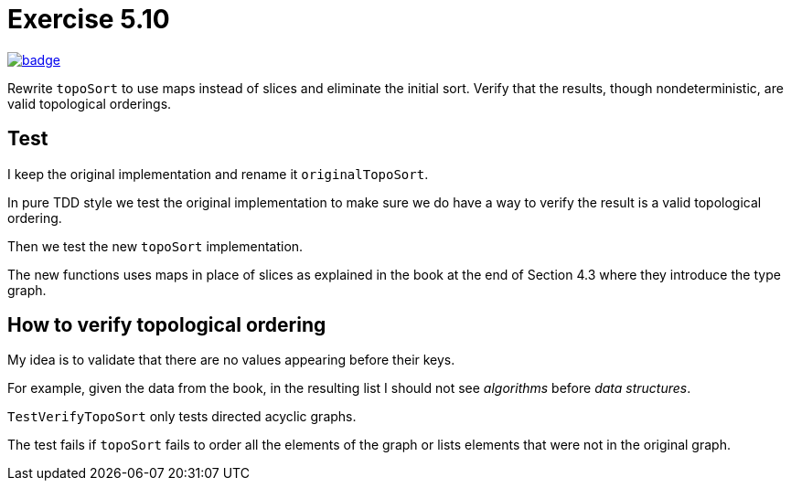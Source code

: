 = Exercise 5.10
// Refs:
:url-base: https://github.com/fenegroni/TGPL-exercise-solutions
:workflow: workflows/Exercise 5.10
:action: actions/workflows/ch5ex10.yml
:url-workflow: {url-base}/{workflow}
:url-action: {url-base}/{action}
:badge-exercise: image:{url-workflow}/badge.svg?branch=main[link={url-action}]

{badge-exercise}

Rewrite `topoSort` to use maps instead of slices and
eliminate the initial sort.
Verify that the results, though nondeterministic,
are valid topological orderings.

== Test

I keep the original implementation
and rename it `originalTopoSort`.

In pure TDD style
we test the original implementation
to make sure we do have a way to verify
the result is a valid topological ordering.

Then we test the new `topoSort` implementation.

The new functions uses maps in place of slices
as explained in the book
at the end of Section 4.3
where they introduce the type graph.

== How to verify topological ordering

My idea is to validate that
there are no values appearing before their keys.

For example, given the data from the book,
in the resulting list I should not see
_algorithms_ before _data structures_.

`TestVerifyTopoSort` only tests directed acyclic graphs.

The test fails if `topoSort` fails to order
all the elements of the graph or lists elements that were not
in the original graph.
